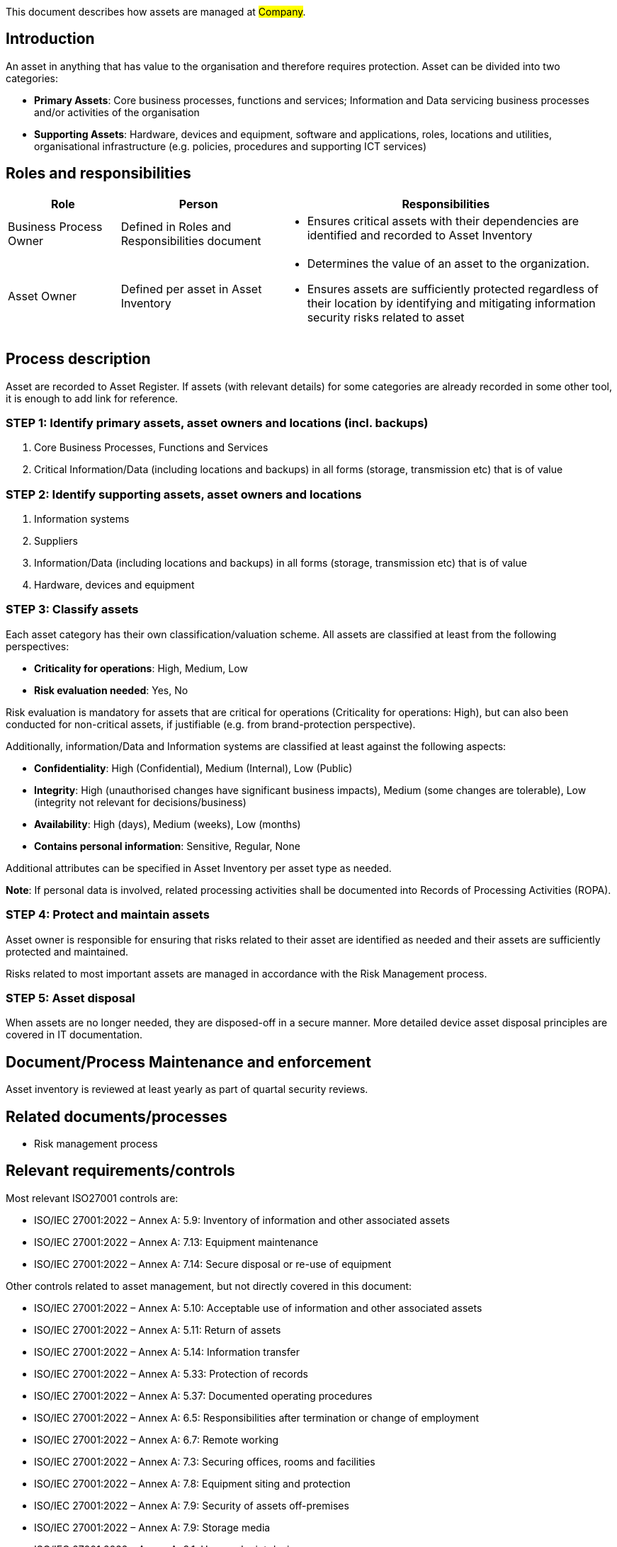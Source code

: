 This document describes how assets are managed at #Company#.

== Introduction

An asset in anything that has value to the organisation and therefore requires protection.
Asset can be divided into two categories:

* *Primary Assets*: Core business processes, functions and services;
Information and Data servicing business processes and/or activities of the organisation

* *Supporting Assets*: Hardware, devices and equipment, software and applications, roles,
locations and utilities, organisational infrastructure (e.g. policies, procedures and supporting ICT services)

== Roles and responsibilities

[width="100%",cols="5,7,15",options="header"]
|=========================================================
|Role |Person |Responsibilities

|Business Process Owner
|Defined in Roles and Responsibilities document
a|
* Ensures critical assets with their dependencies are identified and recorded to Asset Inventory

|Asset Owner  |Defined per asset in Asset Inventory
a|
* Determines the value of an asset to the organization.

* Ensures assets are sufficiently protected regardless of their location by identifying and mitigating information security risks related to asset

|=========================================================

== Process description

Asset are recorded to Asset Register. If assets (with relevant details) for some categories are already recorded in some other tool, it is enough to add link for reference.


=== STEP 1: Identify primary assets, asset owners and locations (incl. backups)

. Core Business Processes, Functions and Services

. Critical Information/Data (including locations and backups) in all forms (storage, transmission etc) that is of value


=== STEP 2: Identify supporting assets, asset owners and locations

. Information systems

. Suppliers

. Information/Data (including locations and backups) in all forms (storage, transmission etc) that is of value

. Hardware, devices and equipment

=== STEP 3: Classify assets

Each asset category has their own classification/valuation scheme. All assets are classified at least from the following perspectives:

* *Criticality for operations*: High, Medium, Low

* *Risk evaluation needed*: Yes, No

Risk evaluation is mandatory for assets that are critical for operations (Criticality for operations: High), but can also been conducted for non-critical assets, if justifiable (e.g. from brand-protection perspective).

Additionally, information/Data and Information systems are classified at least against the following aspects:

* *Confidentiality*: High (Confidential), Medium (Internal), Low (Public)

* *Integrity*: High (unauthorised changes have significant business impacts), Medium (some changes are tolerable), Low (integrity not relevant for decisions/business)

* *Availability*: High (days), Medium (weeks), Low (months)

* *Contains personal information*: Sensitive, Regular, None

Additional attributes can be specified in Asset Inventory per asset type as needed.

*Note*: If personal data is involved, related processing activities shall be documented into Records of Processing Activities (ROPA).

=== STEP 4: Protect and maintain assets

Asset owner is responsible for ensuring that risks related to their asset are identified as needed and their assets are sufficiently protected and maintained.

Risks related to most important assets are managed in accordance with the Risk Management process.

=== STEP 5: Asset disposal

When assets are no longer needed, they are disposed-off in a secure manner. More detailed device asset disposal principles are covered in IT documentation.

== Document/Process Maintenance and enforcement

Asset inventory is reviewed at least yearly as part of quartal security reviews.

== Related documents/processes

* Risk management process

== Relevant requirements/controls

Most relevant ISO27001 controls are:

* ISO/IEC 27001:2022 – Annex A: 5.9: Inventory of information and other associated assets

* ISO/IEC 27001:2022 – Annex A: 7.13: Equipment maintenance

* ISO/IEC 27001:2022 – Annex A: 7.14: Secure disposal or re-use of equipment


Other controls related to asset management, but not directly covered in this document:

* ISO/IEC 27001:2022 – Annex A: 5.10: Acceptable use of information and other associated assets

* ISO/IEC 27001:2022 – Annex A: 5.11: Return of assets

* ISO/IEC 27001:2022 – Annex A: 5.14: Information transfer

* ISO/IEC 27001:2022 – Annex A: 5.33: Protection of records

* ISO/IEC 27001:2022 – Annex A: 5.37: Documented operating procedures

* ISO/IEC 27001:2022 – Annex A: 6.5: Responsibilities after termination or change of employment

* ISO/IEC 27001:2022 – Annex A: 6.7: Remote working

* ISO/IEC 27001:2022 – Annex A: 7.3: Securing offices, rooms and facilities

* ISO/IEC 27001:2022 – Annex A: 7.8: Equipment siting and protection

* ISO/IEC 27001:2022 – Annex A: 7.9: Security of assets off-premises

* ISO/IEC 27001:2022 – Annex A: 7.9: Storage media

* ISO/IEC 27001:2022 – Annex A: 8.1: User endpoint devices

* ISO/IEC 27001:2022 – Annex A: 8.14: Redundancy of information processing facilities


== References

* link:https://www.enisa.europa.eu/publications/interoperable-eu-risk-management-toolbox[https://www.enisa.europa.eu/publications/interoperable-eu-risk-management-toolbox]

* link:https://www.enisa.europa.eu/publications/2023-interoperable-eu-rm-toolbox/eu-rm-toolbox-library-02-assets-mappings.xlsx[https://www.enisa.europa.eu/publications/2023-interoperable-eu-rm-toolbox/eu-rm-toolbox-library-02-assets-mappings.xlsx]


== Version history

[cols="1,1,3"]
|===============
|Version | Date | Changes/Author

| 1.0
| #TODO <add date>#
| First version created by #N.N#

|===============

== Reviews and approvals

{{#createCards}}
  "template": "base/templates/oneTimeTask",
  "buttonLabel": "Add new task"
{{/createCards}}

{{#report}}
  "name": "base/reports/childrenTable"
{{/report}}